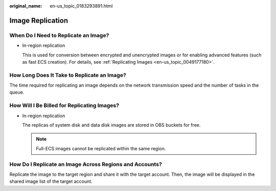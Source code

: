 :original_name: en-us_topic_0183293891.html

.. _en-us_topic_0183293891:

Image Replication
=================

When Do I Need to Replicate an Image?
-------------------------------------

-  In-region replication

   This is used for conversion between encrypted and unencrypted images or for enabling advanced features (such as fast ECS creation). For details, see :ref:`Replicating Images <en-us_topic_0049177180>`.

How Long Does It Take to Replicate an Image?
--------------------------------------------

The time required for replicating an image depends on the network transmission speed and the number of tasks in the queue.

How Will I Be Billed for Replicating Images?
--------------------------------------------

-  In-region replication

   The replicas of system disk and data disk images are stored in OBS buckets for free.

   .. note::

      Full-ECS images cannot be replicated within the same region.

How Do I Replicate an Image Across Regions and Accounts?
--------------------------------------------------------

Replicate the image to the target region and share it with the target account. Then, the image will be displayed in the shared image list of the target account.
